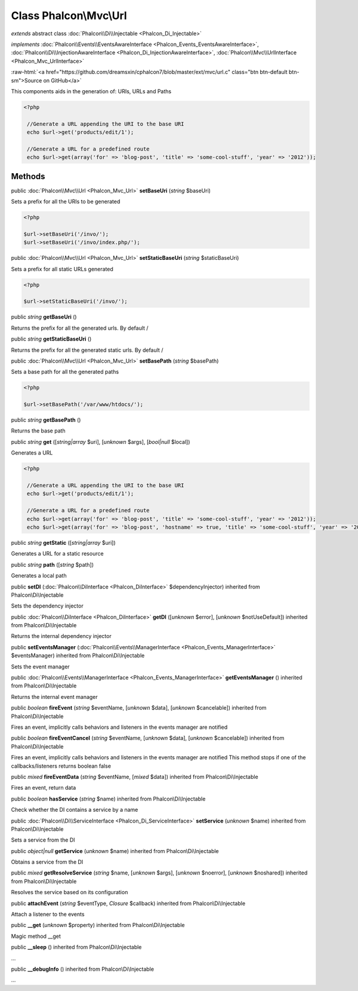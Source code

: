 Class **Phalcon\\Mvc\\Url**
===========================

*extends* abstract class :doc:`Phalcon\\Di\\Injectable <Phalcon_Di_Injectable>`

*implements* :doc:`Phalcon\\Events\\EventsAwareInterface <Phalcon_Events_EventsAwareInterface>`, :doc:`Phalcon\\Di\\InjectionAwareInterface <Phalcon_Di_InjectionAwareInterface>`, :doc:`Phalcon\\Mvc\\UrlInterface <Phalcon_Mvc_UrlInterface>`

.. role:: raw-html(raw)
   :format: html

:raw-html:`<a href="https://github.com/dreamsxin/cphalcon7/blob/master/ext/mvc/url.c" class="btn btn-default btn-sm">Source on GitHub</a>`

This components aids in the generation of: URIs, URLs and Paths  

.. code-block:: php

    <?php

     //Generate a URL appending the URI to the base URI
     echo $url->get('products/edit/1');
    
     //Generate a URL for a predefined route
     echo $url->get(array('for' => 'blog-post', 'title' => 'some-cool-stuff', 'year' => '2012'));



Methods
-------

public :doc:`Phalcon\\Mvc\\Url <Phalcon_Mvc_Url>`  **setBaseUri** (*string* $baseUri)

Sets a prefix for all the URIs to be generated 

.. code-block:: php

    <?php

    $url->setBaseUri('/invo/');
    $url->setBaseUri('/invo/index.php/');




public :doc:`Phalcon\\Mvc\\Url <Phalcon_Mvc_Url>`  **setStaticBaseUri** (*string* $staticBaseUri)

Sets a prefix for all static URLs generated 

.. code-block:: php

    <?php

    $url->setStaticBaseUri('/invo/');




public *string*  **getBaseUri** ()

Returns the prefix for all the generated urls. By default /



public *string*  **getStaticBaseUri** ()

Returns the prefix for all the generated static urls. By default /



public :doc:`Phalcon\\Mvc\\Url <Phalcon_Mvc_Url>`  **setBasePath** (*string* $basePath)

Sets a base path for all the generated paths 

.. code-block:: php

    <?php

    $url->setBasePath('/var/www/htdocs/');




public *string*  **getBasePath** ()

Returns the base path



public *string*  **get** ([*string|array* $uri], [*unknown* $args], [*bool|null* $local])

Generates a URL 

.. code-block:: php

    <?php

     //Generate a URL appending the URI to the base URI
     echo $url->get('products/edit/1');
    
     //Generate a URL for a predefined route
     echo $url->get(array('for' => 'blog-post', 'title' => 'some-cool-stuff', 'year' => '2012'));
     echo $url->get(array('for' => 'blog-post', 'hostname' => true, 'title' => 'some-cool-stuff', 'year' => '2012'));




public *string*  **getStatic** ([*string|array* $uri])

Generates a URL for a static resource



public *string*  **path** ([*string* $path])

Generates a local path



public  **setDI** (:doc:`Phalcon\\DiInterface <Phalcon_DiInterface>` $dependencyInjector) inherited from Phalcon\\Di\\Injectable

Sets the dependency injector



public :doc:`Phalcon\\DiInterface <Phalcon_DiInterface>`  **getDI** ([*unknown* $error], [*unknown* $notUseDefault]) inherited from Phalcon\\Di\\Injectable

Returns the internal dependency injector



public  **setEventsManager** (:doc:`Phalcon\\Events\\ManagerInterface <Phalcon_Events_ManagerInterface>` $eventsManager) inherited from Phalcon\\Di\\Injectable

Sets the event manager



public :doc:`Phalcon\\Events\\ManagerInterface <Phalcon_Events_ManagerInterface>`  **getEventsManager** () inherited from Phalcon\\Di\\Injectable

Returns the internal event manager



public *boolean*  **fireEvent** (*string* $eventName, [*unknown* $data], [*unknown* $cancelable]) inherited from Phalcon\\Di\\Injectable

Fires an event, implicitly calls behaviors and listeners in the events manager are notified



public *boolean*  **fireEventCancel** (*string* $eventName, [*unknown* $data], [*unknown* $cancelable]) inherited from Phalcon\\Di\\Injectable

Fires an event, implicitly calls behaviors and listeners in the events manager are notified This method stops if one of the callbacks/listeners returns boolean false



public *mixed*  **fireEventData** (*string* $eventName, [*mixed* $data]) inherited from Phalcon\\Di\\Injectable

Fires an event, return data



public *boolean*  **hasService** (*string* $name) inherited from Phalcon\\Di\\Injectable

Check whether the DI contains a service by a name



public :doc:`Phalcon\\Di\\ServiceInterface <Phalcon_Di_ServiceInterface>`  **setService** (*unknown* $name) inherited from Phalcon\\Di\\Injectable

Sets a service from the DI



public *object|null*  **getService** (*unknown* $name) inherited from Phalcon\\Di\\Injectable

Obtains a service from the DI



public *mixed*  **getResolveService** (*string* $name, [*unknown* $args], [*unknown* $noerror], [*unknown* $noshared]) inherited from Phalcon\\Di\\Injectable

Resolves the service based on its configuration



public  **attachEvent** (*string* $eventType, *Closure* $callback) inherited from Phalcon\\Di\\Injectable

Attach a listener to the events



public  **__get** (*unknown* $property) inherited from Phalcon\\Di\\Injectable

Magic method __get



public  **__sleep** () inherited from Phalcon\\Di\\Injectable

...


public  **__debugInfo** () inherited from Phalcon\\Di\\Injectable

...


